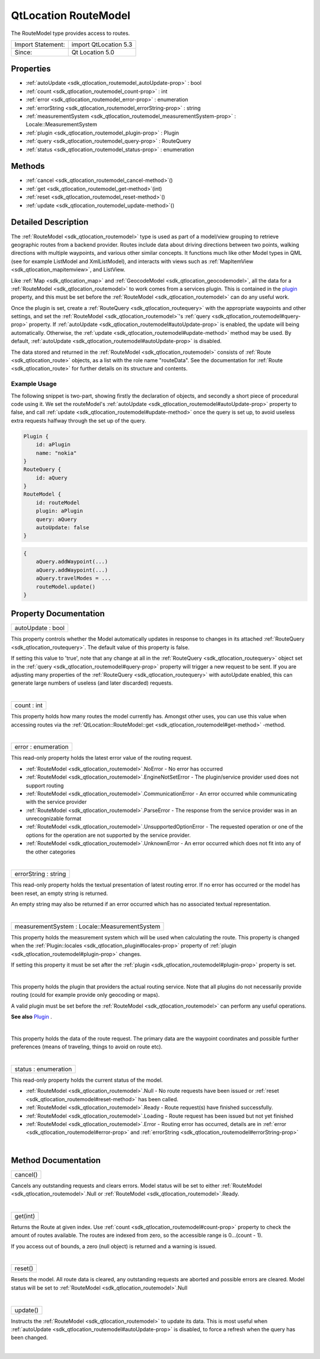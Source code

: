 .. _sdk_qtlocation_routemodel:
QtLocation RouteModel
=====================

The RouteModel type provides access to routes.

+---------------------+-------------------------+
| Import Statement:   | import QtLocation 5.3   |
+---------------------+-------------------------+
| Since:              | Qt Location 5.0         |
+---------------------+-------------------------+

Properties
----------

-  :ref:`autoUpdate <sdk_qtlocation_routemodel_autoUpdate-prop>` :
   bool
-  :ref:`count <sdk_qtlocation_routemodel_count-prop>` : int
-  :ref:`error <sdk_qtlocation_routemodel_error-prop>` :
   enumeration
-  :ref:`errorString <sdk_qtlocation_routemodel_errorString-prop>`
   : string
-  :ref:`measurementSystem <sdk_qtlocation_routemodel_measurementSystem-prop>`
   : Locale::MeasurementSystem
-  :ref:`plugin <sdk_qtlocation_routemodel_plugin-prop>` : Plugin
-  :ref:`query <sdk_qtlocation_routemodel_query-prop>` : RouteQuery
-  :ref:`status <sdk_qtlocation_routemodel_status-prop>` :
   enumeration

Methods
-------

-  :ref:`cancel <sdk_qtlocation_routemodel_cancel-method>`\ ()
-  :ref:`get <sdk_qtlocation_routemodel_get-method>`\ (int)
-  :ref:`reset <sdk_qtlocation_routemodel_reset-method>`\ ()
-  :ref:`update <sdk_qtlocation_routemodel_update-method>`\ ()

Detailed Description
--------------------

The :ref:`RouteModel <sdk_qtlocation_routemodel>` type is used as part of a
model/view grouping to retrieve geographic routes from a backend
provider. Routes include data about driving directions between two
points, walking directions with multiple waypoints, and various other
similar concepts. It functions much like other Model types in QML (see
for example ListModel and XmlListModel), and interacts with views such
as :ref:`MapItemView <sdk_qtlocation_mapitemview>`, and ListView.

Like :ref:`Map <sdk_qtlocation_map>` and
:ref:`GeocodeModel <sdk_qtlocation_geocodemodel>`, all the data for a
:ref:`RouteModel <sdk_qtlocation_routemodel>` to work comes from a services
plugin. This is contained in the
`plugin </sdk/apps/qml/QtLocation/location-places-qml/#plugin>`_ 
property, and this must be set before the
:ref:`RouteModel <sdk_qtlocation_routemodel>` can do any useful work.

Once the plugin is set, create a
:ref:`RouteQuery <sdk_qtlocation_routequery>` with the appropriate
waypoints and other settings, and set the
:ref:`RouteModel <sdk_qtlocation_routemodel>`'s
:ref:`query <sdk_qtlocation_routemodel#query-prop>` property. If
:ref:`autoUpdate <sdk_qtlocation_routemodel#autoUpdate-prop>` is enabled,
the update will being automatically. Otherwise, the
:ref:`update <sdk_qtlocation_routemodel#update-method>` method may be used.
By default, :ref:`autoUpdate <sdk_qtlocation_routemodel#autoUpdate-prop>`
is disabled.

The data stored and returned in the
:ref:`RouteModel <sdk_qtlocation_routemodel>` consists of
:ref:`Route <sdk_qtlocation_route>` objects, as a list with the role name
"routeData". See the documentation for :ref:`Route <sdk_qtlocation_route>`
for further details on its structure and contents.

Example Usage
~~~~~~~~~~~~~

The following snippet is two-part, showing firstly the declaration of
objects, and secondly a short piece of procedural code using it. We set
the routeModel's
:ref:`autoUpdate <sdk_qtlocation_routemodel#autoUpdate-prop>` property to
false, and call :ref:`update <sdk_qtlocation_routemodel#update-method>`
once the query is set up, to avoid useless extra requests halfway
through the set up of the query.

.. code:: cpp

    Plugin {
        id: aPlugin
        name: "nokia"
    }
    RouteQuery {
        id: aQuery
    }
    RouteModel {
        id: routeModel
        plugin: aPlugin
        query: aQuery
        autoUpdate: false
    }

.. code:: cpp

    {
        aQuery.addWaypoint(...)
        aQuery.addWaypoint(...)
        aQuery.travelModes = ...
        routeModel.update()
    }

Property Documentation
----------------------

.. _sdk_qtlocation_routemodel_autoUpdate-prop:

+--------------------------------------------------------------------------+
|        \ autoUpdate : bool                                               |
+--------------------------------------------------------------------------+

This property controls whether the Model automatically updates in
response to changes in its attached
:ref:`RouteQuery <sdk_qtlocation_routequery>`. The default value of this
property is false.

If setting this value to 'true', note that any change at all in the
:ref:`RouteQuery <sdk_qtlocation_routequery>` object set in the
:ref:`query <sdk_qtlocation_routemodel#query-prop>` property will trigger a
new request to be sent. If you are adjusting many properties of the
:ref:`RouteQuery <sdk_qtlocation_routequery>` with autoUpdate enabled, this
can generate large numbers of useless (and later discarded) requests.

| 

.. _sdk_qtlocation_routemodel_count-prop:

+--------------------------------------------------------------------------+
|        \ count : int                                                     |
+--------------------------------------------------------------------------+

This property holds how many routes the model currently has. Amongst
other uses, you can use this value when accessing routes via the
:ref:`QtLocation::RouteModel::get <sdk_qtlocation_routemodel#get-method>`
-method.

| 

.. _sdk_qtlocation_routemodel_error-prop:

+--------------------------------------------------------------------------+
|        \ error : enumeration                                             |
+--------------------------------------------------------------------------+

This read-only property holds the latest error value of the routing
request.

-  :ref:`RouteModel <sdk_qtlocation_routemodel>`.NoError - No error has
   occurred
-  :ref:`RouteModel <sdk_qtlocation_routemodel>`.EngineNotSetError - The
   plugin/service provider used does not support routing
-  :ref:`RouteModel <sdk_qtlocation_routemodel>`.CommunicationError - An
   error occurred while communicating with the service provider
-  :ref:`RouteModel <sdk_qtlocation_routemodel>`.ParseError - The response
   from the service provider was in an unrecognizable format
-  :ref:`RouteModel <sdk_qtlocation_routemodel>`.UnsupportedOptionError -
   The requested operation or one of the options for the operation are
   not supported by the service provider.
-  :ref:`RouteModel <sdk_qtlocation_routemodel>`.UnknownError - An error
   occurred which does not fit into any of the other categories

| 

.. _sdk_qtlocation_routemodel_errorString-prop:

+--------------------------------------------------------------------------+
|        \ errorString : string                                            |
+--------------------------------------------------------------------------+

This read-only property holds the textual presentation of latest routing
error. If no error has occurred or the model has been reset, an empty
string is returned.

An empty string may also be returned if an error occurred which has no
associated textual representation.

| 

.. _sdk_qtlocation_routemodel_measurementSystem-prop:

+--------------------------------------------------------------------------+
|        \ measurementSystem : Locale::MeasurementSystem                   |
+--------------------------------------------------------------------------+

This property holds the measurement system which will be used when
calculating the route. This property is changed when the
:ref:`Plugin::locales <sdk_qtlocation_plugin#locales-prop>` property of
:ref:`plugin <sdk_qtlocation_routemodel#plugin-prop>` changes.

If setting this property it must be set after the
:ref:`plugin <sdk_qtlocation_routemodel#plugin-prop>` property is set.

| 

.. _sdk_qtlocation_routemodel_-prop:

+--------------------------------------------------------------------------+
| :ref:` <>`\ plugin : `Plugin <sdk_qtlocation_plugin>`                  |
+--------------------------------------------------------------------------+

This property holds the plugin that providers the actual routing
service. Note that all plugins do not necessarily provide routing (could
for example provide only geocoding or maps).

A valid plugin must be set before the
:ref:`RouteModel <sdk_qtlocation_routemodel>` can perform any useful
operations.

**See also**
`Plugin </sdk/apps/qml/QtLocation/location-places-qml/#plugin>`_ .

| 

.. _sdk_qtlocation_routemodel_-prop:

+--------------------------------------------------------------------------+
| :ref:` <>`\ query : `RouteQuery <sdk_qtlocation_routequery>`           |
+--------------------------------------------------------------------------+

This property holds the data of the route request. The primary data are
the waypoint coordinates and possible further preferences (means of
traveling, things to avoid on route etc).

| 

.. _sdk_qtlocation_routemodel_status-prop:

+--------------------------------------------------------------------------+
|        \ status : enumeration                                            |
+--------------------------------------------------------------------------+

This read-only property holds the current status of the model.

-  :ref:`RouteModel <sdk_qtlocation_routemodel>`.Null - No route requests
   have been issued or
   :ref:`reset <sdk_qtlocation_routemodel#reset-method>` has been called.
-  :ref:`RouteModel <sdk_qtlocation_routemodel>`.Ready - Route request(s)
   have finished successfully.
-  :ref:`RouteModel <sdk_qtlocation_routemodel>`.Loading - Route request
   has been issued but not yet finished
-  :ref:`RouteModel <sdk_qtlocation_routemodel>`.Error - Routing error has
   occurred, details are in
   :ref:`error <sdk_qtlocation_routemodel#error-prop>` and
   :ref:`errorString <sdk_qtlocation_routemodel#errorString-prop>`

| 

Method Documentation
--------------------

.. _sdk_qtlocation_routemodel_cancel-method:

+--------------------------------------------------------------------------+
|        \ cancel()                                                        |
+--------------------------------------------------------------------------+

Cancels any outstanding requests and clears errors. Model status will be
set to either :ref:`RouteModel <sdk_qtlocation_routemodel>`.Null or
:ref:`RouteModel <sdk_qtlocation_routemodel>`.Ready.

| 

.. _sdk_qtlocation_routemodel_get-method:

+--------------------------------------------------------------------------+
|        \ get(int)                                                        |
+--------------------------------------------------------------------------+

Returns the Route at given index. Use
:ref:`count <sdk_qtlocation_routemodel#count-prop>` property to check the
amount of routes available. The routes are indexed from zero, so the
accessible range is 0...(count - 1).

If you access out of bounds, a zero (null object) is returned and a
warning is issued.

| 

.. _sdk_qtlocation_routemodel_reset-method:

+--------------------------------------------------------------------------+
|        \ reset()                                                         |
+--------------------------------------------------------------------------+

Resets the model. All route data is cleared, any outstanding requests
are aborted and possible errors are cleared. Model status will be set to
:ref:`RouteModel <sdk_qtlocation_routemodel>`.Null

| 

.. _sdk_qtlocation_routemodel_update-method:

+--------------------------------------------------------------------------+
|        \ update()                                                        |
+--------------------------------------------------------------------------+

Instructs the :ref:`RouteModel <sdk_qtlocation_routemodel>` to update its
data. This is most useful when
:ref:`autoUpdate <sdk_qtlocation_routemodel#autoUpdate-prop>` is disabled,
to force a refresh when the query has been changed.

| 
